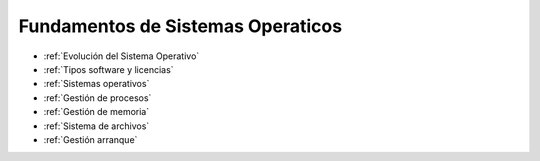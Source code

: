 *******************************
Fundamentos de Sistemas Operaticos
*******************************

* :ref:`Evolución del Sistema Operativo`
* :ref:`Tipos software y licencias`
* :ref:`Sistemas operativos`
* :ref:`Gestión de procesos`
* :ref:`Gestión de memoria`
* :ref:`Sistema de archivos`
* :ref:`Gestión arranque`
